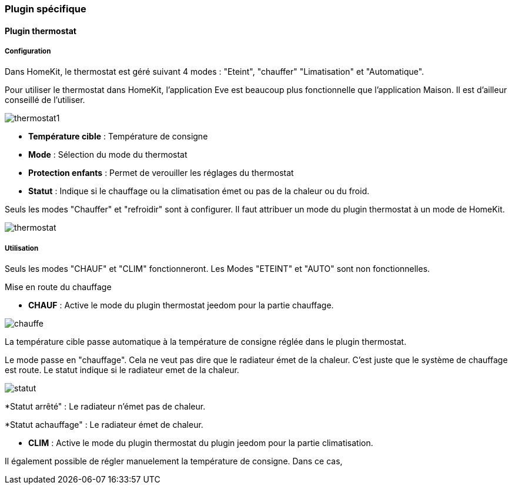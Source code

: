 === Plugin spécifique

==== Plugin thermostat

===== Configuration

Dans HomeKit, le thermostat est géré suivant 4 modes : "Eteint", "chauffer" "Limatisation" et "Automatique". 

Pour utiliser le thermostat dans HomeKit, l'application Eve est beaucoup plus fonctionnelle que l'application Maison. Il est d'ailleur conseillé de l'utiliser.

image::../images/thermostat1.png[]

* *Température cible* : Température de consigne

* *Mode* : Sélection du mode du thermostat

* *Protection enfants* : Permet de verouiller les réglages du thermostat

* *Statut* : Indique si le chauffage ou la climatisation émet ou pas de la chaleur ou du froid.

Seuls les modes "Chauffer" et "refroidir" sont à configurer. Il faut attribuer un mode du plugin thermostat à un mode de HomeKit.

image::../images/thermostat.png[]

===== Utilisation

Seuls les modes "CHAUF" et "CLIM" fonctionneront. Les Modes "ETEINT" et "AUTO" sont non fonctionnelles.

[underline]#Mise en route du chauffage#

* *CHAUF* : Active le mode du plugin thermostat jeedom pour la partie chauffage.

image::../images/chauffe.png[]

La température cible passe automatique à la température de consigne réglée dans le plugin thermostat.

Le mode passe en "chauffage". Cela ne veut pas dire que le radiateur émet de la chaleur. C'est juste que le système de chauffage est route. Le statut indique si le radiateur emet de la chaleur.

image::../images/statut.png[]

*Statut arrêté" : Le radiateur n'émet pas de chaleur.

*Statut achauffage" : Le radiateur émet de chaleur.



* *CLIM* : Active le mode du plugin thermostat du plugin jeedom pour la partie climatisation.

Il également possible de régler manuelement la température de consigne. Dans ce cas, 